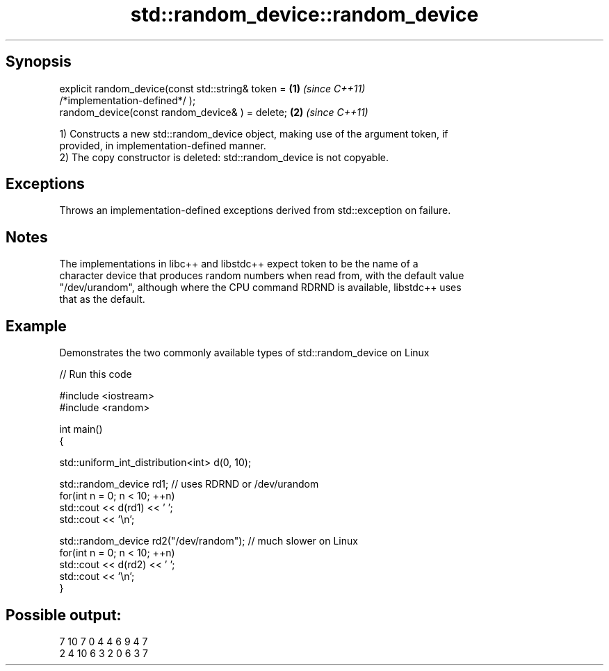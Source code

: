 .TH std::random_device::random_device 3 "Sep  4 2015" "2.0 | http://cppreference.com" "C++ Standard Libary"
.SH Synopsis
   explicit random_device(const std::string& token =                  \fB(1)\fP \fI(since C++11)\fP
   /*implementation-defined*/ );
   random_device(const random_device& ) = delete;                     \fB(2)\fP \fI(since C++11)\fP

   1) Constructs a new std::random_device object, making use of the argument token, if
   provided, in implementation-defined manner.
   2) The copy constructor is deleted: std::random_device is not copyable.

.SH Exceptions

   Throws an implementation-defined exceptions derived from std::exception on failure.

.SH Notes

   The implementations in libc++ and libstdc++ expect token to be the name of a
   character device that produces random numbers when read from, with the default value
   "/dev/urandom", although where the CPU command RDRND is available, libstdc++ uses
   that as the default.

.SH Example

   Demonstrates the two commonly available types of std::random_device on Linux

   
// Run this code

 #include <iostream>
 #include <random>

 int main()
 {

     std::uniform_int_distribution<int> d(0, 10);

     std::random_device rd1; // uses RDRND or /dev/urandom
     for(int n = 0; n < 10; ++n)
         std::cout << d(rd1) << ' ';
     std::cout << '\\n';

     std::random_device rd2("/dev/random"); // much slower on Linux
     for(int n = 0; n < 10; ++n)
         std::cout << d(rd2) << ' ';
     std::cout << '\\n';
 }

.SH Possible output:

 7 10 7 0 4 4 6 9 4 7
 2 4 10 6 3 2 0 6 3 7
